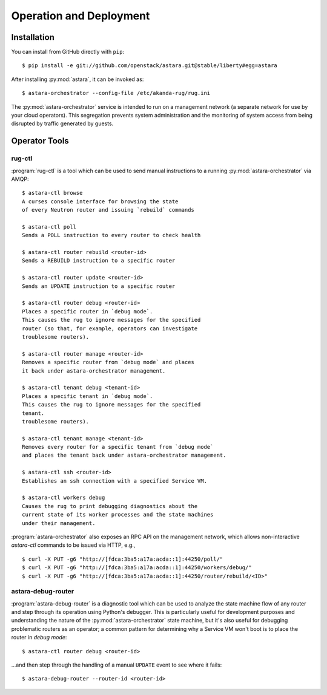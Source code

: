 .. _operator_tools:

Operation and Deployment
========================

Installation
------------

You can install from GitHub directly with ``pip``::

    $ pip install -e git://github.com/openstack/astara.git@stable/liberty#egg=astara

After installing :py:mod:`astara`, it can be invoked as::

    $ astara-orchestrator --config-file /etc/akanda-rug/rug.ini

The :py:mod:`astara-orchestrator` service is intended to run on a management network (a
separate network for use by your cloud operators).  This segregation prevents
system administration and the monitoring of system access from being disrupted
by traffic generated by guests.

Operator Tools
--------------

rug-ctl
+++++++

:program:`rug-ctl` is a tool which can be used to send manual instructions to
a running :py:mod:`astara-orchestrator` via AMQP::

    $ astara-ctl browse
    A curses console interface for browsing the state
    of every Neutron router and issuing `rebuild` commands

    $ astara-ctl poll
    Sends a POLL instruction to every router to check health

    $ astara-ctl router rebuild <router-id>
    Sends a REBUILD instruction to a specific router

    $ astara-ctl router update <router-id>
    Sends an UPDATE instruction to a specific router

    $ astara-ctl router debug <router-id>
    Places a specific router in `debug mode`.
    This causes the rug to ignore messages for the specified
    router (so that, for example, operators can investigate
    troublesome routers).

    $ astara-ctl router manage <router-id>
    Removes a specific router from `debug mode` and places
    it back under astara-orchestrator management.

    $ astara-ctl tenant debug <tenant-id>
    Places a specific tenant in `debug mode`.
    This causes the rug to ignore messages for the specified
    tenant.
    troublesome routers).

    $ astara-ctl tenant manage <tenant-id>
    Removes every router for a specific tenant from `debug mode`
    and places the tenant back under astara-orchestrator management.

    $ astara-ctl ssh <router-id>
    Establishes an ssh connection with a specified Service VM.

    $ astara-ctl workers debug
    Causes the rug to print debugging diagnostics about the
    current state of its worker processes and the state machines
    under their management.

:program:`astara-orchestrator` also exposes an RPC API on the management network,
which allows non-interactive `astara-ctl` commands to be issued via HTTP, e.g.,

::

    $ curl -X PUT -g6 "http://[fdca:3ba5:a17a:acda::1]:44250/poll/"
    $ curl -X PUT -g6 "http://[fdca:3ba5:a17a:acda::1]:44250/workers/debug/"
    $ curl -X PUT -g6 "http://[fdca:3ba5:a17a:acda::1]:44250/router/rebuild/<ID>"



astara-debug-router
+++++++++++++++++++

:program:`astara-debug-router` is a diagnostic tool which can be used to
analyze the state machine flow of any router and step through its operation
using Python's debugger.  This is particularly useful for development purposes
and understanding the nature of the :py:mod:`astara-orchestrator` state machine, but it's
also useful for debugging problematic routers as an operator; a common pattern
for determining why a Service VM won't boot is to place the router in `debug
mode`::

    $ astara-ctl router debug <router-id>

...and then step through the handling of a manual ``UPDATE`` event to see where
it fails::

    $ astara-debug-router --router-id <router-id>
